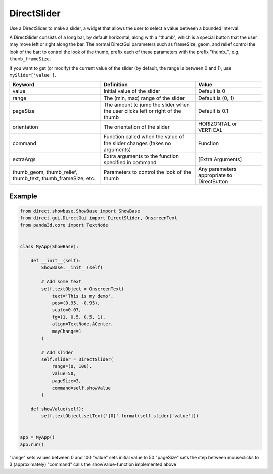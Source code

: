 .. _directslider:

DirectSlider
============

Use a DirectSlider to make a slider, a widget that allows the user to select a
value between a bounded interval.

A DirectSlider consists of a long bar, by default horizontal, along with a
"thumb", which is a special button that the user may move left or right along
the bar. The normal DirectGui parameters such as frameSize, geom, and relief
control the look of the bar; to control the look of the thumb, prefix each of
these parameters with the prefix "thumb\_", e.g. ``thumb_frameSize``.

If you want to get (or modify) the current value of the slider (by default, the
range is between 0 and 1), use ``mySlider['value']``.

=========================================================== ============================================================================= ==========================================
Keyword                                                     Definition                                                                    Value
=========================================================== ============================================================================= ==========================================
value                                                       Initial value of the slider                                                   Default is 0
range                                                       The (min, max) range of the slider                                            Default is (0, 1)
pageSize                                                    The amount to jump the slider when the user clicks left or right of the thumb Default is 0.1
orientation                                                 The orientation of the slider                                                 HORIZONTAL or VERTICAL
command                                                     Function called when the value of the slider changes (takes no arguments)     Function
extraArgs                                                   Extra arguments to the function specified in command                          [Extra Arguments]
thumb_geom, thumb_relief, thumb_text, thumb_frameSize, etc. Parameters to control the look of the thumb                                   Any parameters appropriate to DirectButton
=========================================================== ============================================================================= ==========================================

Example
-------

.. code-block:: python

   from direct.showbase.ShowBase import ShowBase
   from direct.gui.DirectGui import DirectSlider, OnscreenText
   from panda3d.core import TextNode


   class MyApp(ShowBase):

       def __init__(self):
           ShowBase.__init__(self)

           # Add some text
           self.textObject = OnscreenText(
               text='This is my demo',
               pos=(0.95, -0.95),
               scale=0.07,
               fg=(1, 0.5, 0.5, 1),
               align=TextNode.ACenter,
               mayChange=1
           )

           # Add slider
           self.slider = DirectSlider(
               range=(0, 100),
               value=50,
               pageSize=3,
               command=self.showValue
           )

       def showValue(self):
           self.textObject.setText('{0}'.format(self.slider['value']))


   app = MyApp()
   app.run()

"range" sets values between 0 and 100 "value" sets initial value to 50
"pageSize" sets the step between mouseclicks to 3 (approximately) "command"
calls the showValue-function implemented above
